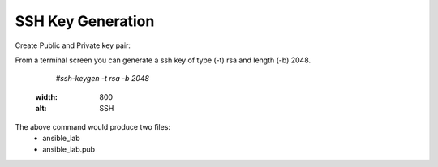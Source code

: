 SSH Key Generation
==============

Create Public and Private key pair::


From a terminal screen you can generate a ssh key of type (-t) rsa and length (-b) 2048.

    `#ssh-keygen -t rsa -b 2048`



   .. image:: ../imgs/ssh_keygen.png
   :width: 800
   :alt: SSH


The above command would produce two files:
 - ansible_lab
 - ansible_lab.pub
